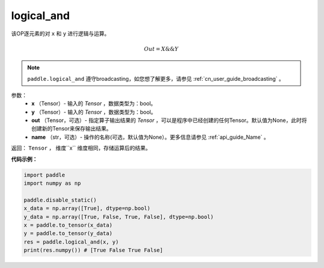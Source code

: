 .. _cn_api_fluid_layers_logical_and:

logical_and
-------------------------------

.. py:function:: paddle.logical_and(x, y, out=None, name=None)

该OP逐元素的对 ``x`` 和 ``y`` 进行逻辑与运算。

.. math::
       Out = X \&\& Y

.. note::
    ``paddle.logical_and`` 遵守broadcasting，如您想了解更多，请参见 :ref:`cn_user_guide_broadcasting` 。

参数：
        - **x** （Tensor）- 输入的 `Tensor` ，数据类型为：bool。
        - **y** （Tensor）- 输入的 `Tensor` ，数据类型为：bool。
        - **out** （Tensor，可选）- 指定算子输出结果的 `Tensor` ，可以是程序中已经创建的任何Tensor。默认值为None，此时将创建新的Tensor来保存输出结果。
        - **name** （str，可选）- 操作的名称(可选，默认值为None）。更多信息请参见 :ref:`api_guide_Name` 。

返回： ``Tensor`` ， 维度``x`` 维度相同，存储运算后的结果。

**代码示例：**

.. code-block:: python

     import paddle
     import numpy as np

     paddle.disable_static()
     x_data = np.array([True], dtype=np.bool)
     y_data = np.array([True, False, True, False], dtype=np.bool)
     x = paddle.to_tensor(x_data)
     y = paddle.to_tensor(y_data)
     res = paddle.logical_and(x, y)
     print(res.numpy()) # [True False True False]
